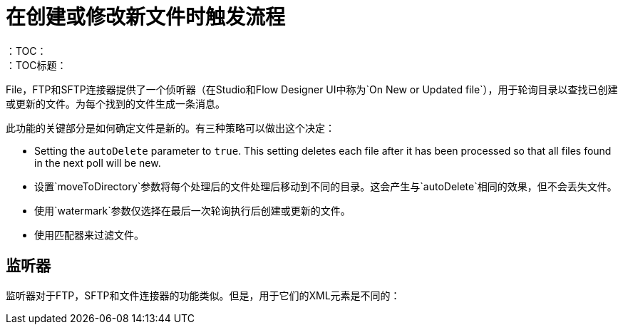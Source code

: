 = 在创建或修改新文件时触发流程
:keywords: sftp, connector, trigger, new file, updated file, message source
：TOC：
：TOC标题：

File，FTP和SFTP连接器提供了一个侦听器（在Studio和Flow Designer UI中称为`On New or Updated file`），用于轮询目录以查找已创建或更新的文件。为每个找到的文件生成一条消息。

此功能的关键部分是如何确定文件是新的。有三种策略可以做出这个决定：

 * Setting the `autoDelete` parameter to `true`. This setting deletes each file after it has been processed so that all files found in the next poll will be new.
 * 设置`moveToDirectory`参数将每个处理后的文件处理后移动到不同的目录。这会产生与`autoDelete`相同的效果，但不会丢失文件。
 * 使用`watermark`参数仅选择在最后一次轮询执行后创建或更新的文件。
 * 使用匹配器来过滤文件。

== 监听器

监听器对于FTP，SFTP和文件连接器的功能类似。但是，用于它们的XML元素是不同的：
